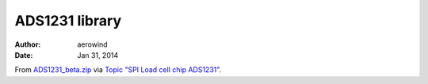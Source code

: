 ###############
ADS1231 library
###############

:author: aerowind
:date: Jan 31, 2014

From `ADS1231_beta.zip`_ via `Topic "SPI Load cell chip ADS1231"`_.

.. _ADS1231_beta.zip: http://forum.arduino.cc/index.php?action=dlattach;topic=131086.0;attach=67564
.. _Topic "SPI Load cell chip ADS1231": http://forum.arduino.cc/index.php?topic=131086.msg1570340#msg1570340
